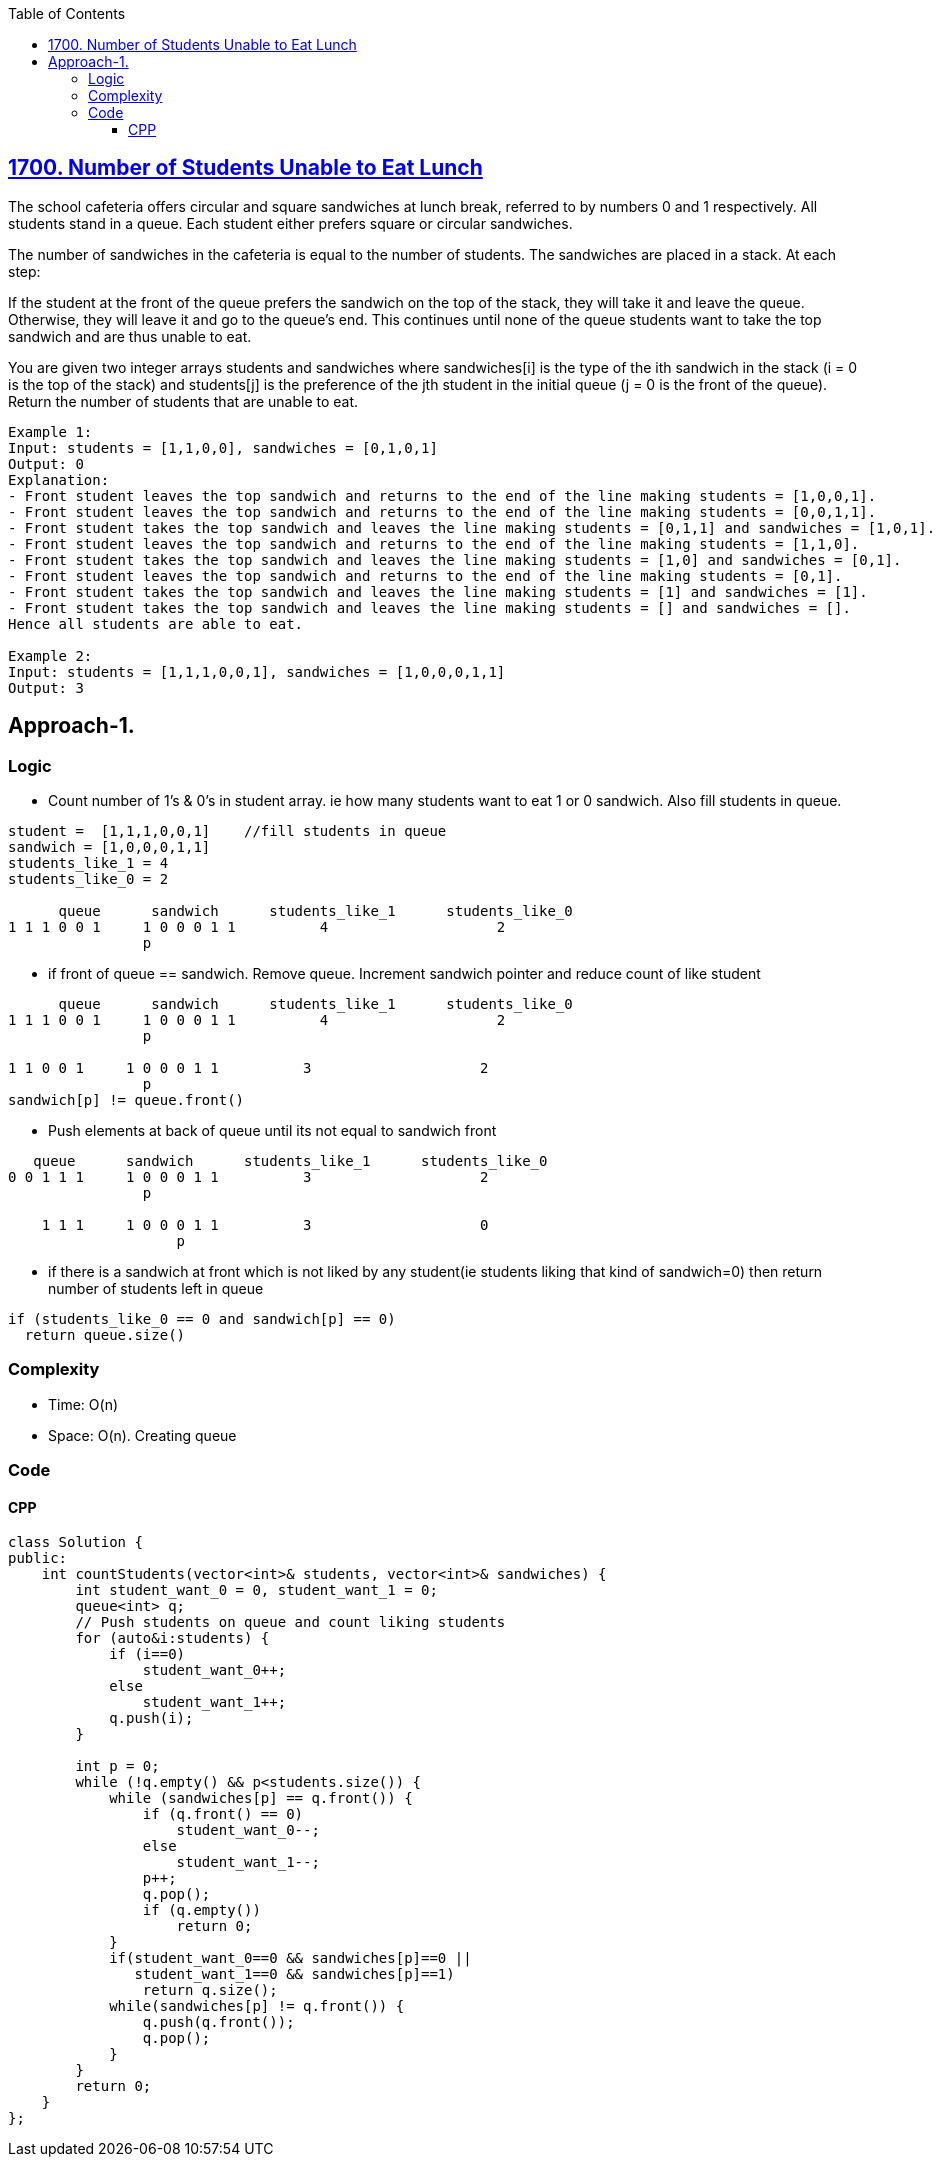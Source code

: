 :toc:
:toclevels: 6

== link:https://leetcode.com/problems/number-of-students-unable-to-eat-lunch/[1700. Number of Students Unable to Eat Lunch]
The school cafeteria offers circular and square sandwiches at lunch break, referred to by numbers 0 and 1 respectively. All students stand in a queue. Each student either prefers square or circular sandwiches.

The number of sandwiches in the cafeteria is equal to the number of students. The sandwiches are placed in a stack. At each step:

If the student at the front of the queue prefers the sandwich on the top of the stack, they will take it and leave the queue.
Otherwise, they will leave it and go to the queue's end.
This continues until none of the queue students want to take the top sandwich and are thus unable to eat.

You are given two integer arrays students and sandwiches where sandwiches[i] is the type of the i​​​​​​th sandwich in the stack (i = 0 is the top of the stack) and students[j] is the preference of the j​​​​​​th student in the initial queue (j = 0 is the front of the queue). Return the number of students that are unable to eat.
```c
Example 1:
Input: students = [1,1,0,0], sandwiches = [0,1,0,1]
Output: 0 
Explanation:
- Front student leaves the top sandwich and returns to the end of the line making students = [1,0,0,1].
- Front student leaves the top sandwich and returns to the end of the line making students = [0,0,1,1].
- Front student takes the top sandwich and leaves the line making students = [0,1,1] and sandwiches = [1,0,1].
- Front student leaves the top sandwich and returns to the end of the line making students = [1,1,0].
- Front student takes the top sandwich and leaves the line making students = [1,0] and sandwiches = [0,1].
- Front student leaves the top sandwich and returns to the end of the line making students = [0,1].
- Front student takes the top sandwich and leaves the line making students = [1] and sandwiches = [1].
- Front student takes the top sandwich and leaves the line making students = [] and sandwiches = [].
Hence all students are able to eat.

Example 2:
Input: students = [1,1,1,0,0,1], sandwiches = [1,0,0,0,1,1]
Output: 3
```

== Approach-1.
=== Logic
* Count number of 1's & 0's in student array. ie how many students want to eat 1 or 0 sandwich. Also fill students in queue.
```c
student =  [1,1,1,0,0,1]    //fill students in queue
sandwich = [1,0,0,0,1,1]
students_like_1 = 4
students_like_0 = 2

      queue      sandwich      students_like_1      students_like_0
1 1 1 0 0 1     1 0 0 0 1 1          4                    2
                p
```
* if front of queue == sandwich. Remove queue. Increment sandwich pointer and reduce count of like student
```c
      queue      sandwich      students_like_1      students_like_0
1 1 1 0 0 1     1 0 0 0 1 1          4                    2
                p

1 1 0 0 1     1 0 0 0 1 1          3                    2
                p
sandwich[p] != queue.front()
```
* Push elements at back of queue until its not equal to sandwich front
```c
   queue      sandwich      students_like_1      students_like_0
0 0 1 1 1     1 0 0 0 1 1          3                    2
                p

    1 1 1     1 0 0 0 1 1          3                    0
                    p
```
* if there is a sandwich at front which is not liked by any student(ie students liking that kind of sandwich=0) then return number of students left in queue
```c
if (students_like_0 == 0 and sandwich[p] == 0)
  return queue.size()
```

=== Complexity
* Time: O(n)
* Space: O(n). Creating queue

=== Code
==== CPP
```cpp
class Solution {
public:
    int countStudents(vector<int>& students, vector<int>& sandwiches) {
        int student_want_0 = 0, student_want_1 = 0;
        queue<int> q;
        // Push students on queue and count liking students
        for (auto&i:students) {
            if (i==0)
                student_want_0++;
            else
                student_want_1++;
            q.push(i);
        }

        int p = 0;
        while (!q.empty() && p<students.size()) {
            while (sandwiches[p] == q.front()) {
                if (q.front() == 0)
                    student_want_0--;
                else 
                    student_want_1--;
                p++;
                q.pop();
                if (q.empty())
                    return 0;                
            }
            if(student_want_0==0 && sandwiches[p]==0 ||
               student_want_1==0 && sandwiches[p]==1)
                return q.size();
            while(sandwiches[p] != q.front()) {
                q.push(q.front());
                q.pop();
            }
        }
        return 0;
    }
};
```
